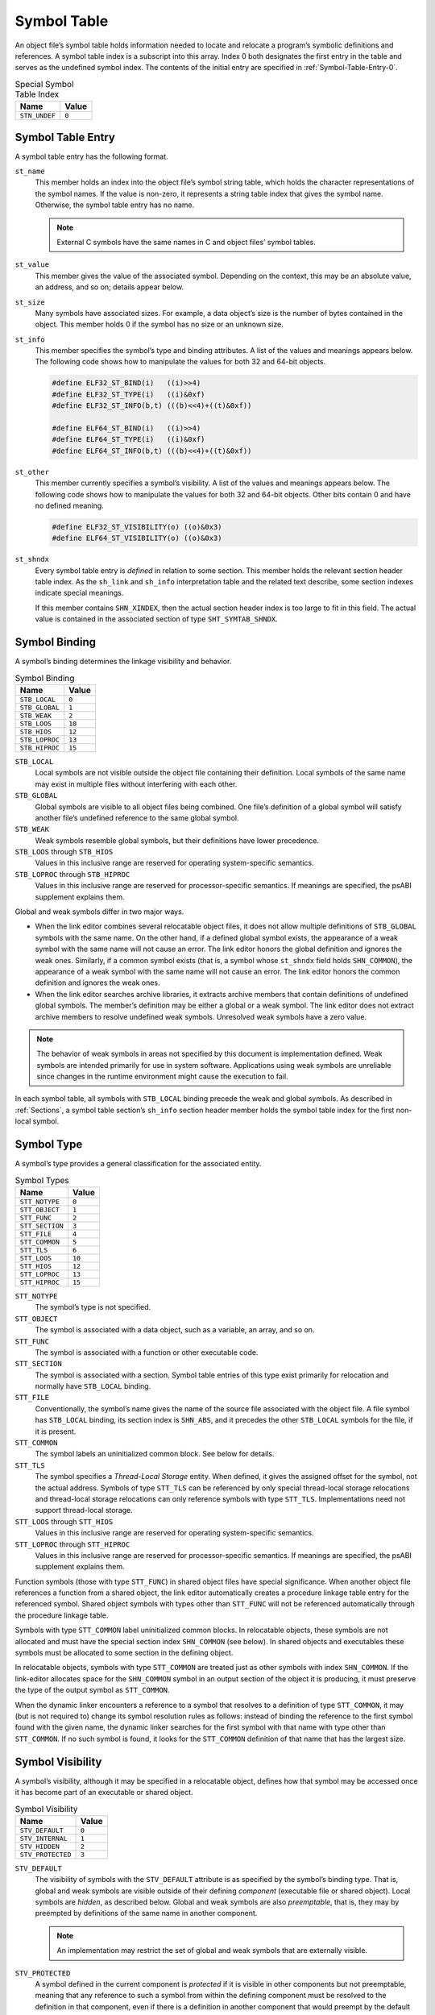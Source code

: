 .. _Symbol-Table:

************
Symbol Table
************

An object file’s symbol table holds information
needed to locate and relocate a program’s symbolic
definitions and references.
A symbol table index is a subscript into this array.
Index 0 both designates the first entry in the table
and serves as the undefined symbol index.  The contents of the
initial entry are specified in :ref:`Symbol-Table-Entry-0`.

.. table:: Special Symbol Table Index

   =============  =====
   Name           Value
   =============  =====
   ``STN_UNDEF``  ``0``
   =============  =====

Symbol Table Entry
==================

A symbol table entry has the following format.

.. code-block:: c
   :caption: Symbol Table Entry

   typedef struct {
       Elf32_Word     st_name;
       Elf32_Addr     st_value;
       Elf32_Word     st_size;
       unsigned char  st_info;
       unsigned char  st_other;
       Elf32_Half     st_shndx;
   } Elf32_Sym;

   typedef struct {
       Elf64_Word     st_name;
       unsigned char  st_info;
       unsigned char  st_other;
       Elf64_Half     st_shndx;
       Elf64_Addr     st_value;
       Elf64_Xword    st_size;
   } Elf64_Sym;

``st_name``
    This member holds an index into the object file’s
    symbol string table, which
    holds the character representations of the symbol names.
    If the value is non-zero, it represents a string table
    index that gives the symbol name.
    Otherwise, the symbol table entry has no name.

    .. note::

       External C symbols have the same names in C
       and object files’ symbol tables.

``st_value``
    This member gives the value of the associated symbol.
    Depending on the context, this may be an absolute value,
    an address, and so on; details appear below.

``st_size``
    Many symbols have associated sizes.
    For example, a data object’s size is the number
    of bytes contained in the object.
    This member holds 0 if the symbol has no size or an unknown size.

``st_info``
    This member specifies the symbol’s type and binding attributes.
    A list of the values and meanings appears below.
    The following code shows how to manipulate the values for
    both 32 and 64-bit objects.

    .. code-block:: c

       #define ELF32_ST_BIND(i)   ((i)>>4)
       #define ELF32_ST_TYPE(i)   ((i)&0xf)
       #define ELF32_ST_INFO(b,t) (((b)<<4)+((t)&0xf))

       #define ELF64_ST_BIND(i)   ((i)>>4)
       #define ELF64_ST_TYPE(i)   ((i)&0xf)
       #define ELF64_ST_INFO(b,t) (((b)<<4)+((t)&0xf))

``st_other``
    This member currently specifies a symbol’s visibility.
    A list of the values and meanings appears below.
    The following code shows how to manipulate the values for
    both 32 and 64-bit objects.  Other bits contain 0 and have
    no defined meaning.

    .. code-block:: c

       #define ELF32_ST_VISIBILITY(o) ((o)&0x3)
       #define ELF64_ST_VISIBILITY(o) ((o)&0x3)

``st_shndx``
    Every symbol table entry is *defined* in relation
    to some section. This member holds the relevant
    section header table index.
    As the ``sh_link`` and ``sh_info`` interpretation
    table
    and the related text describe,
    some section indexes indicate special meanings.

    If this member contains ``SHN_XINDEX``,
    then the actual section header index is too large to fit in this field.
    The actual value is contained in the associated
    section of type ``SHT_SYMTAB_SHNDX``.

Symbol Binding
==============

A symbol’s binding determines the linkage visibility
and behavior.

.. table:: Symbol Binding

   ==============  ======
   Name            Value
   ==============  ======
   ``STB_LOCAL``   ``0``
   ``STB_GLOBAL``  ``1``
   ``STB_WEAK``    ``2``
   ``STB_LOOS``    ``10``
   ``STB_HIOS``    ``12``
   ``STB_LOPROC``  ``13``
   ``STB_HIPROC``  ``15``
   ==============  ======

``STB_LOCAL``
    Local symbols are not visible outside the object file
    containing their definition.
    Local symbols of the same name may exist in
    multiple files without interfering with each other.

``STB_GLOBAL``
    Global symbols are visible to all object files being combined.
    One file’s definition of a global symbol will satisfy
    another file’s undefined reference to the same global symbol.

``STB_WEAK``
    Weak symbols resemble global symbols, but their
    definitions have lower precedence.

``STB_LOOS`` through \ ``STB_HIOS``
    Values in this inclusive range
    are reserved for operating system-specific semantics.

``STB_LOPROC`` through \ ``STB_HIPROC``
    Values in this inclusive range
    are reserved for processor-specific semantics.  If meanings are
    specified, the psABI supplement explains them.

Global and weak symbols differ in two major ways.

* When the link editor combines several relocatable object files,
  it does not allow multiple definitions of ``STB_GLOBAL``
  symbols with the same name.
  On the other hand, if a defined global symbol exists,
  the appearance of a weak symbol with the same name
  will not cause an error.
  The link editor honors the global definition and ignores
  the weak ones.
  Similarly, if a common symbol exists
  (that is, a symbol whose ``st_shndx``
  field holds ``SHN_COMMON``\ ),
  the appearance of a weak symbol with the same name will
  not cause an error.
  The link editor honors the common definition and
  ignores the weak ones.

* When the link editor searches archive libraries,
  it extracts archive members that contain definitions of
  undefined global symbols.
  The member’s definition may be either a global or a weak symbol.
  The link editor does not
  extract archive members to resolve undefined weak symbols.
  Unresolved weak symbols have a zero value.

.. note::

   The behavior of weak symbols in areas not specified by this document is
   implementation defined.
   Weak symbols are intended primarily for use in system software.
   Applications using weak symbols are unreliable
   since changes in the runtime environment
   might cause the execution to fail.

In each symbol table, all symbols with ``STB_LOCAL``
binding precede the weak and global symbols.
As described in :ref:`Sections`,
a symbol table section’s ``sh_info``
section header member holds the symbol table index
for the first non-local symbol.

Symbol Type
===========

A symbol’s type provides a general classification for
the associated entity.

.. table:: Symbol Types

   ===============  ======
   Name             Value
   ===============  ======
   ``STT_NOTYPE``   ``0``
   ``STT_OBJECT``   ``1``
   ``STT_FUNC``     ``2``
   ``STT_SECTION``  ``3``
   ``STT_FILE``     ``4``
   ``STT_COMMON``   ``5``
   ``STT_TLS``      ``6``
   ``STT_LOOS``     ``10``
   ``STT_HIOS``     ``12``
   ``STT_LOPROC``   ``13``
   ``STT_HIPROC``   ``15``
   ===============  ======

``STT_NOTYPE``
    The symbol’s type is not specified.

``STT_OBJECT``
    The symbol is associated with a data object,
    such as a variable, an array, and so on.

``STT_FUNC``
    The symbol is associated with a function or other executable code.

``STT_SECTION``
    The symbol is associated with a section.
    Symbol table entries of this type exist primarily for relocation
    and normally have ``STB_LOCAL`` binding.

``STT_FILE``
    Conventionally, the symbol’s name gives the name of
    the source file associated with the object file.
    A file symbol has ``STB_LOCAL``
    binding, its section index is ``SHN_ABS``,
    and it precedes the other ``STB_LOCAL``
    symbols for the file, if it is present.

``STT_COMMON``
    The symbol labels an uninitialized common block.
    See below for details.

``STT_TLS``
    The symbol specifies a *Thread-Local Storage* entity.
    When defined, it gives the assigned offset for the symbol,
    not the actual address.
    Symbols of type ``STT_TLS`` can be referenced
    by only special thread-local storage relocations
    and thread-local storage relocations can only reference
    symbols with type ``STT_TLS``.
    Implementations need not support thread-local storage.

``STT_LOOS`` through \ ``STT_HIOS``
    Values in this inclusive range
    are reserved for operating system-specific semantics.

``STT_LOPROC`` through \ ``STT_HIPROC``
    Values in this inclusive range
    are reserved for processor-specific semantics.
    If meanings are specified, the psABI supplement explains them.

Function symbols (those with type
``STT_FUNC``\ ) in shared object files have special significance.
When another object file references a function from
a shared object, the link editor automatically creates a procedure
linkage table entry for the referenced symbol.
Shared object symbols with types other than
``STT_FUNC`` will not
be referenced automatically through the procedure linkage table.

Symbols with type ``STT_COMMON`` label uninitialized
common blocks.  In relocatable objects, these symbols are
not allocated and must have the special section index
``SHN_COMMON`` (see below\ ).
In shared objects and executables these symbols must be
allocated to some section in the defining object.

In relocatable objects, symbols with type ``STT_COMMON``
are treated just as other symbols with index ``SHN_COMMON``.
If the link-editor allocates space for the ``SHN_COMMON``
symbol in an output section of the object it is producing, it
must preserve the type of the output symbol as ``STT_COMMON``.

When the dynamic linker encounters a reference to a symbol
that resolves to a definition of type ``STT_COMMON``,
it may (but is not required to) change its symbol resolution
rules as follows: instead of binding the reference to
the first symbol found with the given name, the dynamic linker searches
for the first symbol with that name with type other
than ``STT_COMMON``.  If no such symbol is found,
it looks for the ``STT_COMMON`` definition of that
name that has the largest size.

Symbol Visibility
=================

A symbol’s visibility, although it may be specified in a relocatable
object, defines how that symbol may be accessed once it has
become part of an executable or shared object.

.. table:: Symbol Visibility

   =================  =====
   Name               Value
   =================  =====
   ``STV_DEFAULT``    ``0``
   ``STV_INTERNAL``   ``1``
   ``STV_HIDDEN``     ``2``
   ``STV_PROTECTED``  ``3``
   =================  =====

``STV_DEFAULT``
    The visibility of symbols with the ``STV_DEFAULT``
    attribute is as specified by the symbol’s binding type.
    That is, global and weak symbols are visible
    outside of their defining *component*
    (executable file or shared object).
    Local symbols are *hidden*, as described below.
    Global and weak symbols are also *preemptable*,
    that is, they may by preempted by definitions of the same
    name in another component.

    .. note::

       An implementation may restrict the set of global and weak
       symbols that are externally visible.

``STV_PROTECTED``
    A symbol defined in the current component is *protected*
    if it is visible in other components but not preemptable,
    meaning that any reference to such a symbol from within the
    defining component must be resolved to the definition in
    that component, even if there is a definition in another
    component that would preempt by the default rules.
    A symbol with ``STB_LOCAL`` binding may not have
    ``STV_PROTECTED`` visibility.

    If a symbol definition with ``STV_PROTECTED`` visibility
    from a shared object is taken as resolving a reference
    from an executable or another shared object,
    the ``SHN_UNDEF`` symbol table entry created
    has ``STV_DEFAULT`` visibility.

    .. note::

       The presence of the ``STV_PROTECTED`` flag on a symbol
       in a given load module does not affect the symbol resolution
       rules for references to that symbol from outside the containing
       load module.

``STV_HIDDEN``
    A symbol defined in the current component is *hidden*
    if its name is not visible to other components.  Such a symbol
    is necessarily protected.  This attribute may be used to
    control the external interface of a component.  Note that
    an object named by such a symbol may still be referenced
    from another component if its address is passed outside.

    A hidden symbol contained in a relocatable object must be
    either removed or converted to ``STB_LOCAL`` binding
    by the link-editor when the relocatable object is included in an
    executable file or shared object.

``STV_INTERNAL``
    The meaning of this visibility attribute may be defined by psABI
    supplements to further constrain hidden symbols.  A psABI
    supplement’s definition should be such that generic tools
    can safely treat internal symbols as hidden.

    An internal symbol contained in a relocatable object must be
    either removed or converted to ``STB_LOCAL`` binding
    by the link-editor when the relocatable object is included in an
    executable file or shared object.

None of the visibility attributes affects resolution of symbols
within an executable or shared object during link-editing -- such
resolution is controlled by the binding type.  Once the link-editor
has chosen its resolution, these attributes impose two requirements,
both based on the fact that references in the code being linked may
have been optimized to take advantage of the attributes.

* First, all of the non-default visibility attributes, when applied
  to a symbol reference, imply that a definition to satisfy that
  reference must be provided within the current executable or
  shared object.  If such a symbol reference has no definition within the
  component being linked, then the reference must have
  ``STB_WEAK`` binding and is resolved to zero.

* Second, if any reference to or definition of a name is a symbol with
  a non-default visibility attribute, the visibility attribute
  must be propagated to the resolving symbol in the linked object.
  If different visibility attributes are specified for distinct
  references to or definitions of a symbol, the most constraining
  visibility attribute must be propagated to the resolving symbol
  in the linked object.  The attributes, ordered from least
  to most constraining, are: ``STV_PROTECTED``,
  ``STV_HIDDEN`` and ``STV_INTERNAL``.

Section Index
=============

If a symbol’s value refers to a
specific location within a section,
its section index member, ``st_shndx``,
holds an index into the section header table.
As the section moves during relocation, the symbol’s value
changes as well, and references to the symbol
continue to “point” to the same location in the program.
Some special section index values give other semantics.

``SHN_ABS``
    The symbol has an absolute value that will not change
    because of relocation.

``SHN_COMMON``
    The symbol labels a common block that has not yet been allocated.
    The symbol’s value gives alignment constraints,
    similar to a section’s
    ``sh_addralign`` member.
    The link editor will allocate the storage for the symbol
    at an address that is a multiple of
    ``st_value``.
    The symbol’s size tells how many bytes are required.
    Symbols with section index ``SHN_COMMON`` may
    appear only in relocatable objects.

``SHN_UNDEF``
    This section table index means the symbol is undefined.
    When the link editor combines this object file with
    another that defines the indicated symbol,
    this file’s references to the symbol will be linked
    to the actual definition.

``SHN_XINDEX``
    This value is an escape value.
    It indicates that the symbol refers to a specific location within a section,
    but that the section header index for that section is too large to be
    represented directly in the symbol table entry.
    The actual section header index is found in the associated
    ``SHT_SYMTAB_SHNDX`` section.
    The entries in that section correspond one to one
    with the entries in the symbol table.
    Only those entries in ``SHT_SYMTAB_SHNDX``
    that correspond to symbol table entries with ``SHN_XINDEX``
    will hold valid section header indexes;
    all other entries will have value ``0``.

.. _Symbol-Table-Entry-0:

Symbol Table Entry 0
====================

The symbol table entry for index 0 (\ ``STN_UNDEF``\ ) is reserved;
it holds the following.

.. table:: Symbol Table Entry 0

   ============  =============  ======================
   Name          Value          Note
   ============  =============  ======================
   ``st_name``   ``0``          No name
   ``st_value``  ``0``          Zero value
   ``st_size``   ``0``          No size
   ``st_info``   ``0``          No type, local binding
   ``st_other``  ``0``          Default visibility
   ``st_shndx``  ``SHN_UNDEF``  No section
   ============  =============  ======================

Symbol Value
============

Symbol table entries for different object file types have
slightly different interpretations for the ``st_value`` member.

* In relocatable files, ``st_value`` holds alignment constraints for a symbol
  whose section index is ``SHN_COMMON``.

* In relocatable files, ``st_value`` holds
  a section offset for a defined symbol.
  ``st_value`` is an offset from the beginning of the section that
  ``st_shndx`` identifies.

* In executable and shared object files,
  ``st_value`` holds a virtual address.
  To make these files’ symbols more useful
  for the dynamic linker, the section offset (file interpretation)
  gives way to a virtual address (memory interpretation)
  for which the section number is irrelevant.

Although the symbol table values have similar meanings
for different object files, the data allows
efficient access by the appropriate programs.
